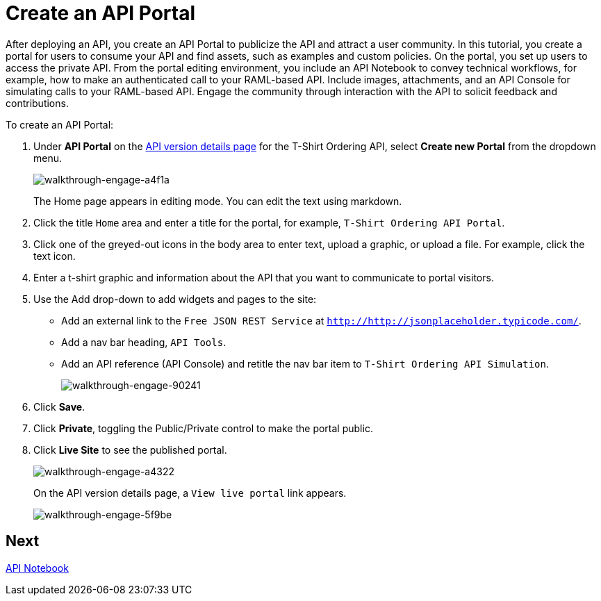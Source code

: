 = Create an API Portal
:keywords: api, portal, console, portal

After deploying an API, you create an API Portal to publicize the API and attract a user community. In this tutorial, you create a portal for users to consume your API and find assets, such as examples and custom policies. On the portal, you set up users to access the private API. From the portal editing environment, you include an API Notebook to convey technical workflows, for example, how to make an authenticated call to your RAML-based API. Include images, attachments, and an API Console for simulating calls to your RAML-based API. Engage the community through interaction with the API to solicit feedback and contributions.

To create an API Portal:

. Under *API Portal* on the link:/api-manager/tutorial-set-up-and-deploy-an-api-proxy#navigate-to-the-api-version-details-page[API version details page] for the T-Shirt Ordering API, select *Create new Portal* from the dropdown menu. 
+
image::walkthrough-engage-a4f1a.png[walkthrough-engage-a4f1a]
+
The Home page appears in editing mode. You can edit the text using markdown.
. Click the title `Home` area and enter a title for the portal, for example, `T-Shirt Ordering API Portal`.
. Click one of the greyed-out icons in the body area to enter text, upload a graphic, or upload a file. For example, click the text icon.
. Enter a t-shirt graphic and information about the API that you want to communicate to portal visitors.
. Use the Add drop-down to add widgets and pages to the site:
* Add an external link to the `Free JSON REST Service` at `http://http://jsonplaceholder.typicode.com/`.
* Add a nav bar heading, `API Tools`.
* Add an API reference (API Console) and retitle the nav bar item to `T-Shirt Ordering API Simulation`.
+
image::walkthrough-engage-90241.png[walkthrough-engage-90241]
. Click *Save*.
. Click *Private*, toggling the Public/Private control to make the portal public.
. Click *Live Site* to see the published portal.
+
image::walkthrough-engage-a4322.png[walkthrough-engage-a4322]
+
On the API version details page, a `View live portal` link appears.
+
image::walkthrough-engage-5f9be.png[walkthrough-engage-5f9be]

== Next

link:/api-manager/tutorial-create-an-api-notebook[API Notebook]
